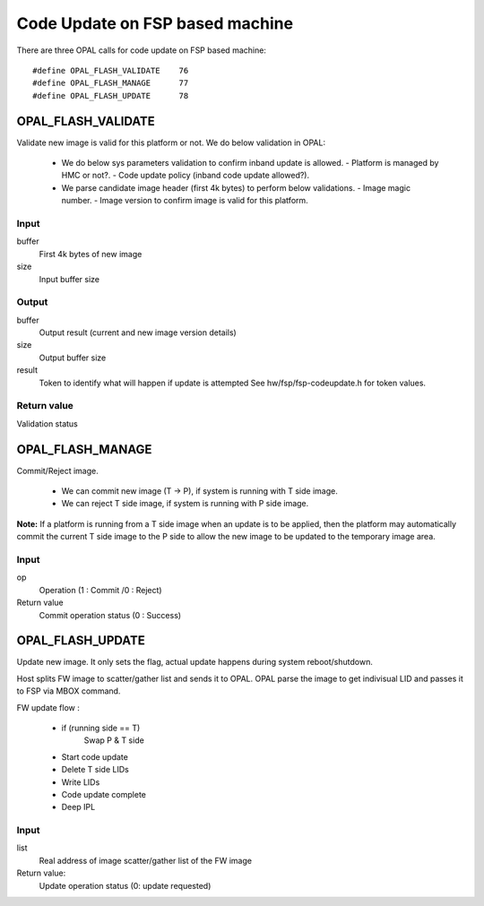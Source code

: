 Code Update on FSP based machine
================================

There are three OPAL calls for code update on FSP based machine: ::

 #define OPAL_FLASH_VALIDATE	76
 #define OPAL_FLASH_MANAGE	77
 #define OPAL_FLASH_UPDATE	78

OPAL_FLASH_VALIDATE
-------------------

Validate new image is valid for this platform or not. We do below
validation in OPAL:

   - We do below sys parameters validation to confirm inband
     update is allowed.
     - Platform is managed by HMC or not?.
     - Code update policy (inband code update allowed?).

   - We parse candidate image header (first 4k bytes) to perform
     below validations.
     - Image magic number.
     - Image version to confirm image is valid for this platform.

Input
^^^^^
buffer
  First 4k bytes of new image

size
  Input buffer size

Output
^^^^^^

buffer
  Output result (current and new image version details)

size
  Output buffer size

result
  Token to identify what will happen if update is attempted
  See hw/fsp/fsp-codeupdate.h for token values.

Return value
^^^^^^^^^^^^
Validation status


OPAL_FLASH_MANAGE
-----------------
Commit/Reject image.

  - We can commit new image (T -> P), if system is running with T side image.
  - We can reject T side image, if system is running with P side image.

**Note:** If a platform is running from a T side image when an update is to be
applied, then the platform may automatically commit the current T side
image to the P side to allow the new image to be updated to the
temporary image area.

Input
^^^^^
op
  Operation (1 : Commit /0 : Reject)

Return value
    Commit operation status (0 : Success)

OPAL_FLASH_UPDATE
------------------
Update new image. It only sets the flag, actual update happens
during system reboot/shutdown.

Host splits FW image to scatter/gather list and sends it to OPAL.
OPAL parse the image to get indivisual LID and passes it to FSP
via MBOX command.

FW update flow :

    - if (running side == T)
        Swap P & T side
    - Start code update
    - Delete T side LIDs
    - Write LIDs
    - Code update complete
    - Deep IPL

Input
^^^^^
list
  Real address of image scatter/gather list of the FW image

Return value:
  Update operation status (0: update requested)
